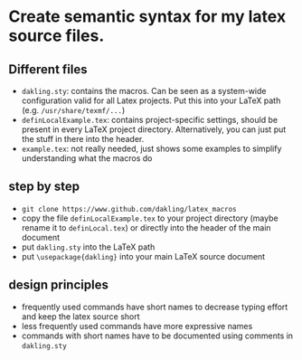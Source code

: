 * Create semantic syntax for my latex source files.

** Different files
- ~dakling.sty~: contains the macros. Can be seen as a system-wide configuration valid for all Latex projects. Put this into your LaTeX path (e.g. ~/usr/share/texmf/...~)
- ~definLocalExample.tex~: contains project-specific settings, should be present in every LaTeX project directory. Alternatively, you can just put the stuff in there into the header.
- ~example.tex~: not really needed, just shows some examples to simplify understanding what the macros do

** step by step
- ~git clone https://www.github.com/dakling/latex_macros~
- copy the file ~definLocalExample.tex~ to your project directory (maybe rename it to ~definLocal.tex~) or directly into the header of the main document
- put ~dakling.sty~ into the LaTeX path
- put ~\usepackage{dakling}~ into your main LaTeX source document

** design principles
- frequently used commands have short names to decrease typing effort and keep the latex source short
- less frequently used commands have more expressive names
- commands with short names have to be documented using comments in ~dakling.sty~
